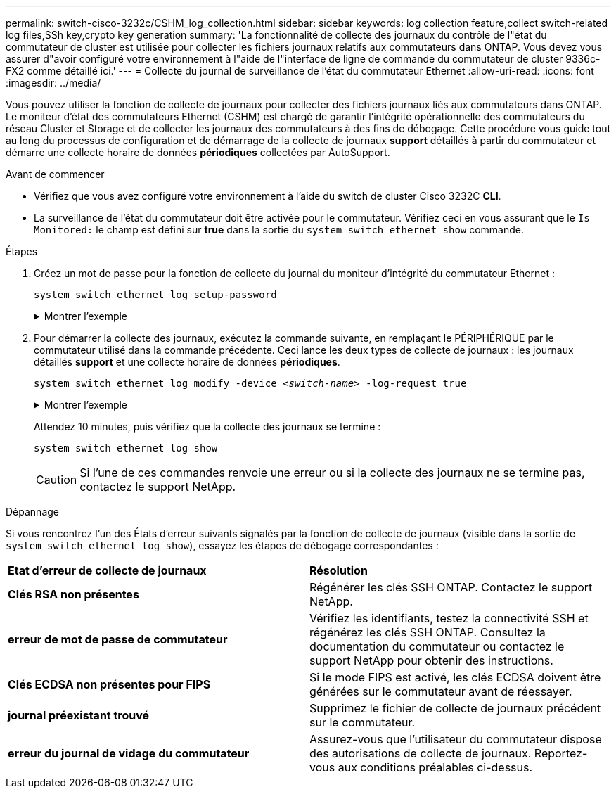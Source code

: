 ---
permalink: switch-cisco-3232c/CSHM_log_collection.html 
sidebar: sidebar 
keywords: log collection feature,collect switch-related log files,SSh key,crypto key generation 
summary: 'La fonctionnalité de collecte des journaux du contrôle de l"état du commutateur de cluster est utilisée pour collecter les fichiers journaux relatifs aux commutateurs dans ONTAP. Vous devez vous assurer d"avoir configuré votre environnement à l"aide de l"interface de ligne de commande du commutateur de cluster 9336c-FX2 comme détaillé ici.' 
---
= Collecte du journal de surveillance de l'état du commutateur Ethernet
:allow-uri-read: 
:icons: font
:imagesdir: ../media/


[role="lead"]
Vous pouvez utiliser la fonction de collecte de journaux pour collecter des fichiers journaux liés aux commutateurs dans ONTAP.
Le moniteur d'état des commutateurs Ethernet (CSHM) est chargé de garantir l'intégrité opérationnelle des commutateurs du réseau Cluster et Storage et de collecter les journaux des commutateurs à des fins de débogage. Cette procédure vous guide tout au long du processus de configuration et de démarrage de la collecte de journaux *support* détaillés à partir du commutateur et démarre une collecte horaire de données *périodiques* collectées par AutoSupport.

.Avant de commencer
* Vérifiez que vous avez configuré votre environnement à l'aide du switch de cluster Cisco 3232C *CLI*.
* La surveillance de l'état du commutateur doit être activée pour le commutateur. Vérifiez ceci en vous assurant que le `Is Monitored:` le champ est défini sur *true* dans la sortie du `system switch ethernet show` commande.


.Étapes
. Créez un mot de passe pour la fonction de collecte du journal du moniteur d'intégrité du commutateur Ethernet :
+
`system switch ethernet log setup-password`

+
.Montrer l'exemple
[%collapsible]
====
[listing, subs="+quotes"]
----
cluster1::*> *system switch ethernet log setup-password*
Enter the switch name: *<return>*
The switch name entered is not recognized.
Choose from the following list:
*cs1*
*cs2*

cluster1::*> *system switch ethernet log setup-password*

Enter the switch name: *cs1*
Would you like to specify a user other than admin for log collection? {y|n}: *n*

Enter the password: *<enter switch password>*
Enter the password again: *<enter switch password>*

cluster1::*> *system switch ethernet log setup-password*

Enter the switch name: *cs2*
Would you like to specify a user other than admin for log collection? {y|n}: *n*

Enter the password: *<enter switch password>*
Enter the password again: *<enter switch password>*
----
====
. Pour démarrer la collecte des journaux, exécutez la commande suivante, en remplaçant le PÉRIPHÉRIQUE par le commutateur utilisé dans la commande précédente. Ceci lance les deux types de collecte de journaux : les journaux détaillés *support* et une collecte horaire de données *périodiques*.
+
`system switch ethernet log modify -device _<switch-name>_ -log-request true`

+
.Montrer l'exemple
[%collapsible]
====
[listing, subs="+quotes"]
----
cluster1::*> *system switch ethernet log modify -device cs1 -log-request true*

Do you want to modify the cluster switch log collection configuration? {y|n}: [n] *y*

Enabling cluster switch log collection.

cluster1::*> *system switch ethernet log modify -device cs2 -log-request true*

Do you want to modify the cluster switch log collection configuration? {y|n}: [n] *y*

Enabling cluster switch log collection.
----
====
+
Attendez 10 minutes, puis vérifiez que la collecte des journaux se termine :

+
`system switch ethernet log show`

+

CAUTION: Si l'une de ces commandes renvoie une erreur ou si la collecte des journaux ne se termine pas, contactez le support NetApp.



.Dépannage
Si vous rencontrez l'un des États d'erreur suivants signalés par la fonction de collecte de journaux (visible dans la sortie de `system switch ethernet log show`), essayez les étapes de débogage correspondantes :

|===


| *Etat d'erreur de collecte de journaux* | *Résolution* 


 a| 
*Clés RSA non présentes*
 a| 
Régénérer les clés SSH ONTAP. Contactez le support NetApp.



 a| 
*erreur de mot de passe de commutateur*
 a| 
Vérifiez les identifiants, testez la connectivité SSH et régénérez les clés SSH ONTAP. Consultez la documentation du commutateur ou contactez le support NetApp pour obtenir des instructions.



 a| 
*Clés ECDSA non présentes pour FIPS*
 a| 
Si le mode FIPS est activé, les clés ECDSA doivent être générées sur le commutateur avant de réessayer.



 a| 
*journal préexistant trouvé*
 a| 
Supprimez le fichier de collecte de journaux précédent sur le commutateur.



 a| 
*erreur du journal de vidage du commutateur*
 a| 
Assurez-vous que l'utilisateur du commutateur dispose des autorisations de collecte de journaux. Reportez-vous aux conditions préalables ci-dessus.

|===
